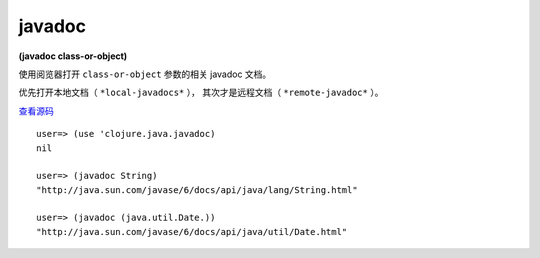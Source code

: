 javadoc
============

**(javadoc class-or-object)**
 
使用阅览器打开 ``class-or-object`` 参数的相关 javadoc 文档。

优先打开本地文档（ ``*local-javadocs*`` ），
其次才是远程文档（ ``*remote-javadoc*`` ）。

`查看源码 <https://github.com/clojure/clojure/blob/be9ff491c4b2c23790fb316804551768960e355d/src/clj/clojure/java/javadoc.clj#L73>`_

::

	user=> (use 'clojure.java.javadoc)
	nil

	user=> (javadoc String)
	"http://java.sun.com/javase/6/docs/api/java/lang/String.html"

	user=> (javadoc (java.util.Date.))
	"http://java.sun.com/javase/6/docs/api/java/util/Date.html"
